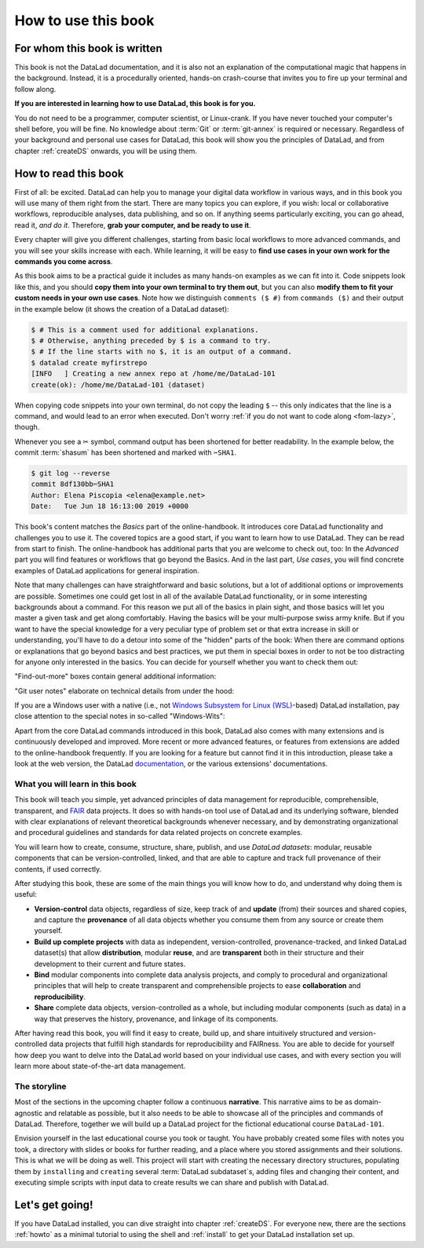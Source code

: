 How to use this book
====================

.. image:: /artwork/src/right_direction.svg
   :width: 50%
   :align: center

For whom this book is written
-----------------------------

This book is not the DataLad documentation, and it is also
not an explanation of the computational magic that happens in the background.
Instead, it is a procedurally oriented, hands-on crash-course that invites
you to fire up your terminal and follow along.

**If you are interested in learning how to use DataLad, this book is for you.**

You do not need to be a programmer, computer scientist, or Linux-crank.
If you have never touched your computer's shell before, you will be fine.
No knowledge about :term:`Git` or :term:`git-annex` is required or necessary.
Regardless of your background and personal use cases for DataLad, this
book will show you the principles of DataLad, and from chapter :ref:`createDS` onwards,
you will be using them.

How to read this book
---------------------

First of all: be excited. DataLad can help you to manage your digital data
workflow in various ways, and in this book you will use many of them right
from the start.
There are many topics you can explore, if you wish:
local or collaborative workflows, reproducible analyses, data publishing, and so on.
If anything seems particularly exciting, you can go ahead, read it, *and do it*.
Therefore, **grab your computer, and be ready to use it**.

Every chapter will give you different challenges, starting from basic local
workflows to more advanced commands, and you will see your skills increase
with each. While learning, it will be easy to
**find use cases in your own work for the commands you come across**.

.. only:: latex

   Throughout the book numerous *terms* for concepts and technical components
   are used. They are all defined in a :ref:`glossary`, and are printed
   with a glossary icon, such as :term:`Git`, or :term:`commit message`.
   Links to external resources have a superscript that you can find in the "Links" collection at the end of the book.
   And internal links reference the page number of the box, section, or chapter in question.

As this book aims to be a practical guide it includes as many hands-on examples
as we can fit into it. Code snippets look like this, and you should
**copy them into your own terminal to try them out**, but you can also
**modify them to fit your custom needs in your own use cases**.
Note how we distinguish ``comments ($ #)`` from ``commands ($)`` and their output
in the example below (it shows the creation of a DataLad dataset):

.. code-block:: console

   $ # This is a comment used for additional explanations.
   $ # Otherwise, anything preceded by $ is a command to try.
   $ # If the line starts with no $, it is an output of a command.
   $ datalad create myfirstrepo
   [INFO   ] Creating a new annex repo at /home/me/DataLad-101
   create(ok): /home/me/DataLad-101 (dataset)

When copying code snippets into your own terminal, do not copy the leading
``$`` -- this only indicates that the line is a command, and would lead to an
error when executed.
Don't worry :ref:`if you do not want to code along <fom-lazy>`, though.

Whenever you see a ✂ symbol, command output has been shortened for better readability.
In the example below, the commit :term:`shasum` has been shortened and marked with ``✂SHA1``.

.. code-block:: console

   $ git log --reverse
   commit 8df130bb✂SHA1
   Author: Elena Piscopia <elena@example.net>
   Date:   Tue Jun 18 16:13:00 2019 +0000

This book's content matches the *Basics* part of the online-handbook.
It introduces core DataLad functionality and challenges you to use it.
The covered topics are a good start, if you want to learn how to use DataLad.
They can be read from start to finish.
The online-handbook has additional parts that you are welcome to check
out, too:
In the *Advanced* part you will find features or workflows that go beyond the
Basics.
And in the last part, *Use cases*, you will find concrete examples of
DataLad applications for general inspiration.

Note that many challenges can have straightforward and basic solutions,
but a lot of additional options or improvements are possible.
Sometimes one could get lost in all of the available DataLad functionality,
or in some interesting backgrounds about a command.
For this reason we put all of the basics in plain sight, and those basics
will let you master a given task and get along comfortably.
Having the basics will be your multi-purpose swiss army knife.
But if you want to have the special knowledge for a very peculiar type
of problem set or that extra increase in skill or understanding,
you'll have to do a detour into some of the "hidden" parts of the book:
When there are command options or explanations that go beyond basics and
best practices, we put them in special boxes in order
to not be too distracting for anyone only interested in the basics.
You can decide for yourself whether you want to check them out:

"Find-out-more" boxes contain general additional information:

.. only:: html

   .. find-out-more:: Click here to show/hide further commands

       Sections like this contain content that goes beyond the basics
       necessary to complete a challenge.

.. only:: latex

   .. find-out-more:: For curious minds
      :name: fom-intro

      Sections like this contain content that goes beyond the basics
      necessary to complete a challenge.


"Git user notes" elaborate on technical details from under the hood:

.. gitusernote:: For (future) Git experts

   DataLad uses :term:`Git` and :term:`git-annex` underneath the hood. Readers that
   are familiar with these tools can find occasional notes on how a DataLad   command links to a Git(-annex) command or concept in boxes like this.
   There is, however, absolutely no knowledge of Git or git-annex necessary
   to follow this book. You will, though, encounter Git commands throughout
   the book when there is no better alternative, and executing those commands will
   suffice to follow along.

If you are a Windows user with a native (i.e., not `Windows Subsystem for Linux (WSL) <https://en.wikipedia.org/wiki/Windows_Subsystem_for_Linux>`_-based) DataLad installation, pay close attention to the special notes in so-called "Windows-Wits":

.. windows-wit:: For Windows users only

   A range of file system issues can affect the behavior of DataLad or its underlying tools on Windows.
   If necessary, this book provides workarounds for problems, explanations, or at least apologies for those inconveniences.
   If you want to help us make the online-handbook or DataLad better for Windows users, please `get in touch <https://github.com/datalad-handbook/book/issues/new>`_ -- every little improvement or bug report can help.

Apart from the core DataLad commands introduced in this book, DataLad also comes with many extensions and is continuously developed and improved.
More recent or more advanced features, or features from extensions are added to the online-handbook frequently.
If you are looking for a feature but cannot find it in this introduction, please take a look at the web version, the DataLad `documentation <https://docs.datalad.org>`_, or the various extensions' documentations.


What you will learn in this book
^^^^^^^^^^^^^^^^^^^^^^^^^^^^^^^^

This book will teach you simple, yet advanced principles of data
management for reproducible, comprehensible, transparent, and
`FAIR <https://www.go-fair.org>`_ data
projects. It does so with hands-on tool use of DataLad and its
underlying software, blended with clear explanations of relevant
theoretical backgrounds whenever necessary, and by demonstrating
organizational and procedural guidelines and standards for data
related projects on concrete examples.

You will learn how to create, consume, structure, share, publish, and use
*DataLad datasets*: modular, reusable components that can be version-controlled,
linked, and that are able to capture and track full provenance of their
contents, if used correctly.

After studying this book, these are some of the main
things you will know how to do, and understand why doing them is useful:

- **Version-control** data objects, regardless of size, keep track of
  and **update** (from) their sources and shared copies, and capture the
  **provenance** of all data objects whether you consume them from any source
  or create them yourself.

- **Build up complete projects** with data as independent, version-controlled,
  provenance-tracked, and linked DataLad dataset(s) that allow **distribution**,
  modular **reuse**, and are **transparent** both in their structure and their
  development to their current and future states.

- **Bind** modular components into complete data analysis projects, and comply
  to procedural and organizational principles that will help to create transparent
  and comprehensible projects to ease **collaboration** and **reproducibility**.

- **Share** complete data objects, version-controlled as a whole, but including
  modular components (such as data) in a way that preserves the history,
  provenance, and linkage of its components.

After having read this book, you will find it easy to create, build up, and
share intuitively structured and version-controlled data projects that
fulfill high standards for reproducibility and FAIRness. You are able to
decide for yourself how deep you want to delve into the DataLad world
based on your individual use cases, and with every section you will learn
more about state-of-the-art data management.

The storyline
^^^^^^^^^^^^^

Most of the sections in the upcoming chapter follow a continuous **narrative**.
This narrative aims to be as domain-agnostic and relatable as possible, but
it also needs to be able to showcase all of the principles and commands
of DataLad. Therefore, together we will build up a DataLad project for the
fictional educational course ``DataLad-101``.

Envision yourself in the last educational course you took or taught.
You have probably created some files with notes you took, a directory
with slides or books for further reading, and a place where you stored
assignments and their solutions. This is what we will be doing as well.
This project will start with creating the necessary directory structures,
populating them by ``installing`` and ``creating`` several
:term:`DataLad subdataset`\s, adding files and changing their content,
and executing simple scripts with input data to create results we can
share and publish with DataLad.

.. figure:: ../artwork/src/student.svg
   :width: 70%

.. find-out-more:: I cannot/do not want to code along...
   :name: fom-lazy
   :float:

   If you do not want to follow along and only read, there is a showroom dataset
   of the complete DataLad-101 project at
   `github.com/datalad-handbook/DataLad-101 <https://github.com/datalad-handbook/DataLad-101>`_.
   This dataset contains a separate :term:`branch` for each section that introduced changes
   in the repository. The branches have the names of the sections, e.g.,
   ``sct_create_a_dataset`` marks the repository state at the end of "Create a dataset". You can checkout a branch with `git checkout <branch-name>`
   to explore how the dataset looks like at the end of a given section.

   Note that this "public" dataset has a number of limitations, but it is useful
   for an overview of the dataset history (and thus the actions performed throughout
   the "course"), a good display of how many and what files will be present in the
   end of the book, and a demonstration of how subdatasets are linked.

Let's get going!
----------------

If you have DataLad installed, you can dive straight into chapter :ref:`createDS`.
For everyone new, there are the sections :ref:`howto` as a minimal tutorial
to using the shell and :ref:`install` to get your DataLad installation set up.
